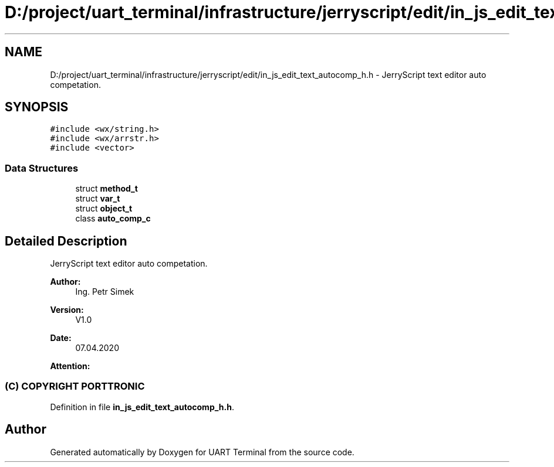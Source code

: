 .TH "D:/project/uart_terminal/infrastructure/jerryscript/edit/in_js_edit_text_autocomp_h.h" 3 "Mon Apr 20 2020" "Version V2.0" "UART Terminal" \" -*- nroff -*-
.ad l
.nh
.SH NAME
D:/project/uart_terminal/infrastructure/jerryscript/edit/in_js_edit_text_autocomp_h.h \- JerryScript text editor auto competation\&.  

.SH SYNOPSIS
.br
.PP
\fC#include <wx/string\&.h>\fP
.br
\fC#include <wx/arrstr\&.h>\fP
.br
\fC#include <vector>\fP
.br

.SS "Data Structures"

.in +1c
.ti -1c
.RI "struct \fBmethod_t\fP"
.br
.ti -1c
.RI "struct \fBvar_t\fP"
.br
.ti -1c
.RI "struct \fBobject_t\fP"
.br
.ti -1c
.RI "class \fBauto_comp_c\fP"
.br
.in -1c
.SH "Detailed Description"
.PP 
JerryScript text editor auto competation\&. 


.PP
\fBAuthor:\fP
.RS 4
Ing\&. Petr Simek 
.RE
.PP
\fBVersion:\fP
.RS 4
V1\&.0 
.RE
.PP
\fBDate:\fP
.RS 4
07\&.04\&.2020 
.RE
.PP
\fBAttention:\fP
.RS 4
.SS "(C) COPYRIGHT PORTTRONIC"
.RE
.PP

.PP
Definition in file \fBin_js_edit_text_autocomp_h\&.h\fP\&.
.SH "Author"
.PP 
Generated automatically by Doxygen for UART Terminal from the source code\&.
